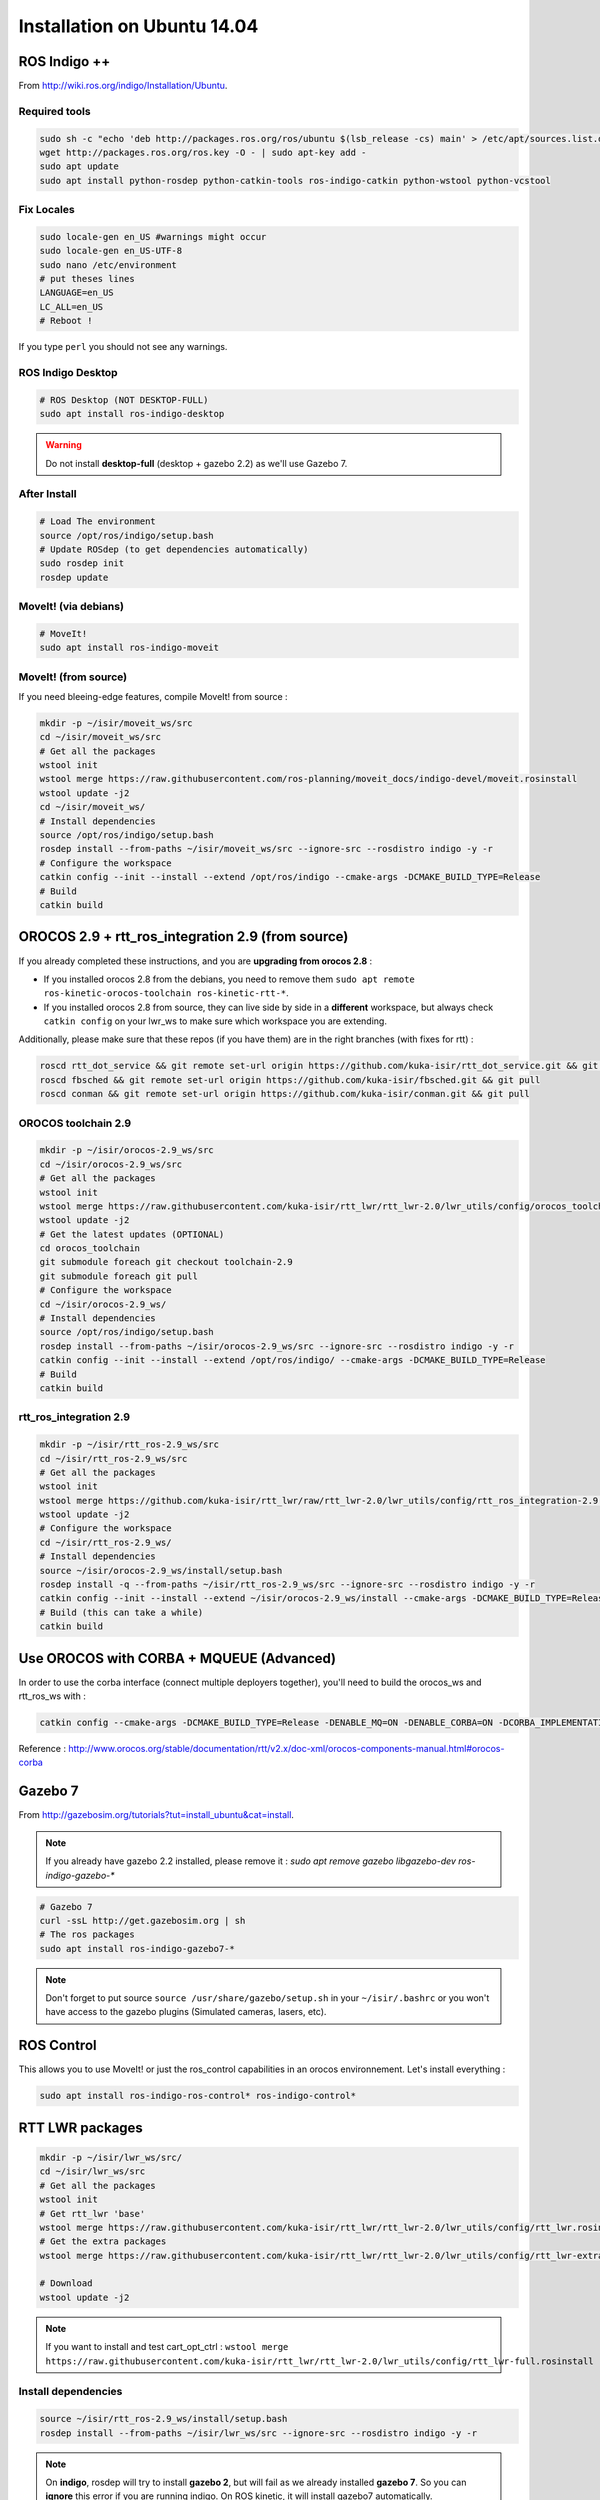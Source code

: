Installation on Ubuntu 14.04
============================

ROS Indigo ++
-------------

From  http://wiki.ros.org/indigo/Installation/Ubuntu.

Required tools
~~~~~~~~~~~~~~

.. code-block:: bash

    sudo sh -c "echo 'deb http://packages.ros.org/ros/ubuntu $(lsb_release -cs) main' > /etc/apt/sources.list.d/ros-latest.list"
    wget http://packages.ros.org/ros.key -O - | sudo apt-key add -
    sudo apt update
    sudo apt install python-rosdep python-catkin-tools ros-indigo-catkin python-wstool python-vcstool

Fix Locales
~~~~~~~~~~~

.. code-block:: bash

   sudo locale-gen en_US #warnings might occur
   sudo locale-gen en_US-UTF-8
   sudo nano /etc/environment
   # put theses lines
   LANGUAGE=en_US
   LC_ALL=en_US
   # Reboot !

If you type ``perl`` you should not see any warnings.

ROS Indigo Desktop
~~~~~~~~~~~~~~~~~~

.. code-block:: bash

    # ROS Desktop (NOT DESKTOP-FULL)
    sudo apt install ros-indigo-desktop

.. warning:: Do not install **desktop-full** (desktop + gazebo 2.2) as we'll use Gazebo 7.

After Install
~~~~~~~~~~~~~

.. code-block:: bash

    # Load The environment
    source /opt/ros/indigo/setup.bash
    # Update ROSdep (to get dependencies automatically)
    sudo rosdep init
    rosdep update


MoveIt! (via debians)
~~~~~~~~~~~~~~~~~~~~~

.. code-block:: bash

    # MoveIt!
    sudo apt install ros-indigo-moveit

MoveIt! (from source)
~~~~~~~~~~~~~~~~~~~~~

If you need bleeing-edge features, compile MoveIt! from source :

.. code-block:: bash

    mkdir -p ~/isir/moveit_ws/src
    cd ~/isir/moveit_ws/src
    # Get all the packages
    wstool init
    wstool merge https://raw.githubusercontent.com/ros-planning/moveit_docs/indigo-devel/moveit.rosinstall
    wstool update -j2
    cd ~/isir/moveit_ws/
    # Install dependencies
    source /opt/ros/indigo/setup.bash
    rosdep install --from-paths ~/isir/moveit_ws/src --ignore-src --rosdistro indigo -y -r
    # Configure the workspace
    catkin config --init --install --extend /opt/ros/indigo --cmake-args -DCMAKE_BUILD_TYPE=Release
    # Build
    catkin build

OROCOS 2.9 + rtt_ros_integration 2.9 (from source)
--------------------------------------------------

If you already completed these instructions, and you are **upgrading from orocos 2.8** :

- If you installed orocos 2.8 from the debians, you need to remove them ``sudo apt remote ros-kinetic-orocos-toolchain ros-kinetic-rtt-*``.
- If you installed orocos 2.8 from source, they can live side by side in a **different** workspace, but always check ``catkin config`` on your lwr_ws to make sure which workspace you are extending.

Additionally, please make sure that these repos (if you have them) are in the right branches (with fixes for rtt) :

.. code-block:: bash

    roscd rtt_dot_service && git remote set-url origin https://github.com/kuka-isir/rtt_dot_service.git && git pull
    roscd fbsched && git remote set-url origin https://github.com/kuka-isir/fbsched.git && git pull
    roscd conman && git remote set-url origin https://github.com/kuka-isir/conman.git && git pull

OROCOS toolchain 2.9
~~~~~~~~~~~~~~~~~~~~

.. code-block:: bash

    mkdir -p ~/isir/orocos-2.9_ws/src
    cd ~/isir/orocos-2.9_ws/src
    # Get all the packages
    wstool init
    wstool merge https://raw.githubusercontent.com/kuka-isir/rtt_lwr/rtt_lwr-2.0/lwr_utils/config/orocos_toolchain-2.9.rosinstall
    wstool update -j2
    # Get the latest updates (OPTIONAL)
    cd orocos_toolchain
    git submodule foreach git checkout toolchain-2.9
    git submodule foreach git pull
    # Configure the workspace
    cd ~/isir/orocos-2.9_ws/
    # Install dependencies
    source /opt/ros/indigo/setup.bash
    rosdep install --from-paths ~/isir/orocos-2.9_ws/src --ignore-src --rosdistro indigo -y -r
    catkin config --init --install --extend /opt/ros/indigo/ --cmake-args -DCMAKE_BUILD_TYPE=Release
    # Build
    catkin build

rtt_ros_integration 2.9
~~~~~~~~~~~~~~~~~~~~~~~

.. code-block:: bash

    mkdir -p ~/isir/rtt_ros-2.9_ws/src
    cd ~/isir/rtt_ros-2.9_ws/src
    # Get all the packages
    wstool init
    wstool merge https://github.com/kuka-isir/rtt_lwr/raw/rtt_lwr-2.0/lwr_utils/config/rtt_ros_integration-2.9.rosinstall
    wstool update -j2
    # Configure the workspace
    cd ~/isir/rtt_ros-2.9_ws/
    # Install dependencies
    source ~/isir/orocos-2.9_ws/install/setup.bash
    rosdep install -q --from-paths ~/isir/rtt_ros-2.9_ws/src --ignore-src --rosdistro indigo -y -r
    catkin config --init --install --extend ~/isir/orocos-2.9_ws/install --cmake-args -DCMAKE_BUILD_TYPE=Release
    # Build (this can take a while)
    catkin build

Use OROCOS with CORBA + MQUEUE (Advanced)
-----------------------------------------

In order to use the corba interface (connect multiple deployers together), you'll need to build the orocos_ws and rtt_ros_ws with :

.. code-block:: bash

    catkin config --cmake-args -DCMAKE_BUILD_TYPE=Release -DENABLE_MQ=ON -DENABLE_CORBA=ON -DCORBA_IMPLEMENTATION=OMNIORB

Reference : http://www.orocos.org/stable/documentation/rtt/v2.x/doc-xml/orocos-components-manual.html#orocos-corba

Gazebo 7
--------

From http://gazebosim.org/tutorials?tut=install_ubuntu&cat=install.

.. note:: If you already have gazebo 2.2 installed, please remove it : `sudo apt remove gazebo libgazebo-dev ros-indigo-gazebo-*`

.. code-block:: bash

    # Gazebo 7
    curl -ssL http://get.gazebosim.org | sh
    # The ros packages
    sudo apt install ros-indigo-gazebo7-*

.. note:: Don't forget to put source ``source /usr/share/gazebo/setup.sh`` in your ``~/isir/.bashrc`` or you won't have access to the gazebo plugins (Simulated cameras, lasers, etc).

ROS Control
-----------

This allows you to use MoveIt! or just the ros_control capabilities in an orocos environnement. Let's install everything :

.. code-block:: bash

    sudo apt install ros-indigo-ros-control* ros-indigo-control*

RTT LWR packages
----------------

.. code-block:: bash

    mkdir -p ~/isir/lwr_ws/src/
    cd ~/isir/lwr_ws/src
    # Get all the packages
    wstool init
    # Get rtt_lwr 'base'
    wstool merge https://raw.githubusercontent.com/kuka-isir/rtt_lwr/rtt_lwr-2.0/lwr_utils/config/rtt_lwr.rosinstall
    # Get the extra packages
    wstool merge https://raw.githubusercontent.com/kuka-isir/rtt_lwr/rtt_lwr-2.0/lwr_utils/config/rtt_lwr-extras.rosinstall

    # Download
    wstool update -j2

.. note:: If you want to install and test cart_opt_ctrl :  ``wstool merge https://raw.githubusercontent.com/kuka-isir/rtt_lwr/rtt_lwr-2.0/lwr_utils/config/rtt_lwr-full.rosinstall``

Install dependencies
~~~~~~~~~~~~~~~~~~~~

.. code-block:: bash

    source ~/isir/rtt_ros-2.9_ws/install/setup.bash
    rosdep install --from-paths ~/isir/lwr_ws/src --ignore-src --rosdistro indigo -y -r

.. note::

    On **indigo**, rosdep will try to install **gazebo 2**, but will fail as we already installed **gazebo 7**.
    So you can **ignore** this error if you are running indigo.
    On ROS kinetic, it will install gazebo7 automatically.

.. image:: /_static/rosdep-gazebo2-error.png


Configure the workspace
~~~~~~~~~~~~~~~~~~~~~~~

.. code-block:: bash

    cd ~/isir/lwr_ws
    catkin config --init --extend ~/isir/rtt_ros-2.9_ws/install --cmake-args -DCMAKE_BUILD_TYPE=Release

Build the workspace
~~~~~~~~~~~~~~~~~~~

Let's build the entire workspace :

.. code-block:: bash

    catkin build --worspace ~/isir/lwr_ws

.. image:: /_static/catkin-build.png

Once it's done, load the workspace :

.. code-block:: bash

    source ~/isir/lwr_ws/devel/setup.bash

.. tip:: Put it in you bashrc : ``echo 'source ~/isir/lwr_ws/devel/setup.bash' >> ~/.bashrc``

Now we can :doc:`test the installation <test-install>`.
